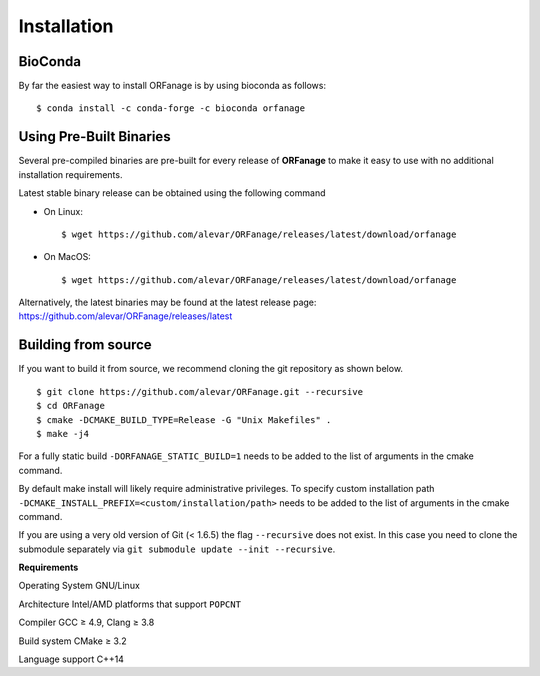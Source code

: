 .. _install:

Installation
========================

BioConda
--------------

By far the easiest way to install ORFanage is by using bioconda as follows: ::

        $ conda install -c conda-forge -c bioconda orfanage


Using Pre-Built Binaries
-------------------------------

Several pre-compiled binaries are pre-built for every release of **ORFanage** to make it easy to use with no additional installation requirements.

Latest stable binary release can be obtained using the following command

- On Linux: ::

	$ wget https://github.com/alevar/ORFanage/releases/latest/download/orfanage

- On MacOS: ::

	$ wget https://github.com/alevar/ORFanage/releases/latest/download/orfanage
	
Alternatively, the latest binaries may be found at the latest release page: https://github.com/alevar/ORFanage/releases/latest

Building from source
-------------------------------

If you want to build it from source, we recommend cloning the git repository as shown below.

::

    $ git clone https://github.com/alevar/ORFanage.git --recursive
    $ cd ORFanage
    $ cmake -DCMAKE_BUILD_TYPE=Release -G "Unix Makefiles" .
    $ make -j4

For a fully static build ``-DORFANAGE_STATIC_BUILD=1`` needs to be added to the list of arguments in the cmake command.

By default make install will likely require administrative privileges. To specify custom installation path ``-DCMAKE_INSTALL_PREFIX=<custom/installation/path>`` needs to be added to the list of arguments in the cmake command.

If you are using a very old version of Git (< 1.6.5) the flag ``--recursive`` does not exist. In this case you need to clone the submodule separately via ``git submodule update --init --recursive``.

**Requirements**

Operating System
GNU/Linux

Architecture
Intel/AMD platforms that support ``POPCNT``

Compiler
GCC ≥ 4.9, Clang ≥ 3.8

Build system
CMake ≥ 3.2

Language support
C++14
